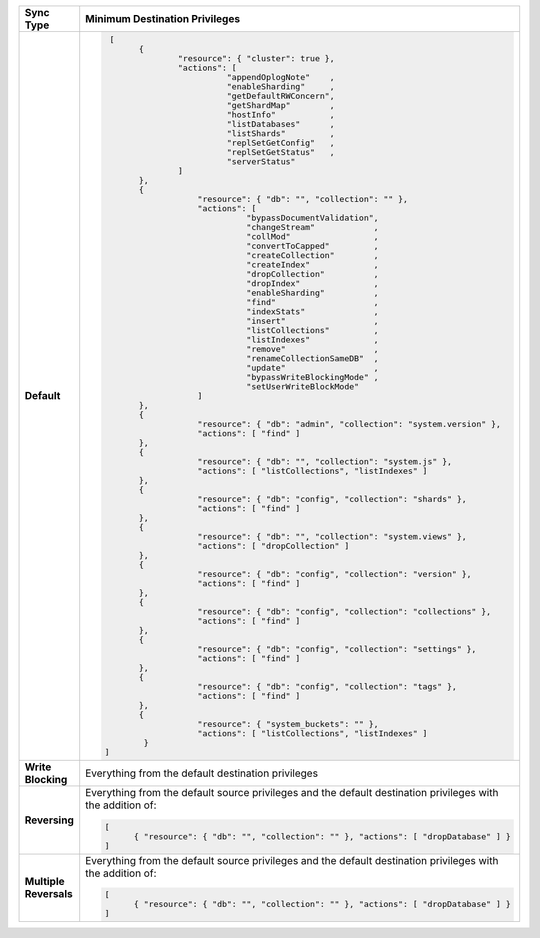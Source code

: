 .. list-table::
   :header-rows: 1
   :stub-columns: 1
   :widths: 10 20

   * - Sync Type
     - Minimum Destination Privileges

   * - Default
     - .. code-block:: javascript
       
          [
	        {
		        "resource": { "cluster": true },
		        "actions": [
			          "appendOplogNote"    ,
			          "enableSharding"     ,
			          "getDefaultRWConcern",
			          "getShardMap"        ,
			          "hostInfo"           ,
			          "listDatabases"      ,
			          "listShards"         ,
			          "replSetGetConfig"   ,
			          "replSetGetStatus"   ,
			          "serverStatus"
		        ]
	        },
	        {
		            "resource": { "db": "", "collection": "" },
		            "actions": [
			              "bypassDocumentValidation",
			              "changeStream"            ,
			              "collMod"                 ,
			              "convertToCapped"         ,
			              "createCollection"        ,
			              "createIndex"             ,
			              "dropCollection"          ,
			              "dropIndex"               ,
			              "enableSharding"          ,
			              "find"                    ,
			              "indexStats"              ,
			              "insert"                  ,
			              "listCollections"         ,
			              "listIndexes"             ,
			              "remove"                  ,
			              "renameCollectionSameDB"  ,
			              "update"                  ,
			              "bypassWriteBlockingMode" ,
			              "setUserWriteBlockMode"
		            ]
	        },
	        {
		            "resource": { "db": "admin", "collection": "system.version" },
		            "actions": [ "find" ]
	        },
	        {
		            "resource": { "db": "", "collection": "system.js" },
		            "actions": [ "listCollections", "listIndexes" ]
	        },
	        {
		            "resource": { "db": "config", "collection": "shards" },
		            "actions": [ "find" ]
	        },
	        {
		            "resource": { "db": "", "collection": "system.views" },
		            "actions": [ "dropCollection" ]
	        },
	        {
		            "resource": { "db": "config", "collection": "version" },
		            "actions": [ "find" ]
	        },
	        {
		            "resource": { "db": "config", "collection": "collections" },
		            "actions": [ "find" ]
	        },
	        {
		            "resource": { "db": "config", "collection": "settings" },
		            "actions": [ "find" ]
	        },
	        {
		            "resource": { "db": "config", "collection": "tags" },
		            "actions": [ "find" ]
	        },
	        {
		            "resource": { "system_buckets": "" },
		            "actions": [ "listCollections", "listIndexes" ]
	         }
         ]

   * - Write Blocking
     - Everything from the default destination privileges
  
   * - Reversing
     - Everything from the default source privileges and the default destination
       privileges with the addition of:

       .. code-block:: javascript

          [
	        { "resource": { "db": "", "collection": "" }, "actions": [ "dropDatabase" ] }
          ]

   * - Multiple Reversals
     - Everything from the default source privileges and the default destination
       privileges with the addition of:

       .. code-block:: javascript

          [
	        { "resource": { "db": "", "collection": "" }, "actions": [ "dropDatabase" ] }
          ]


